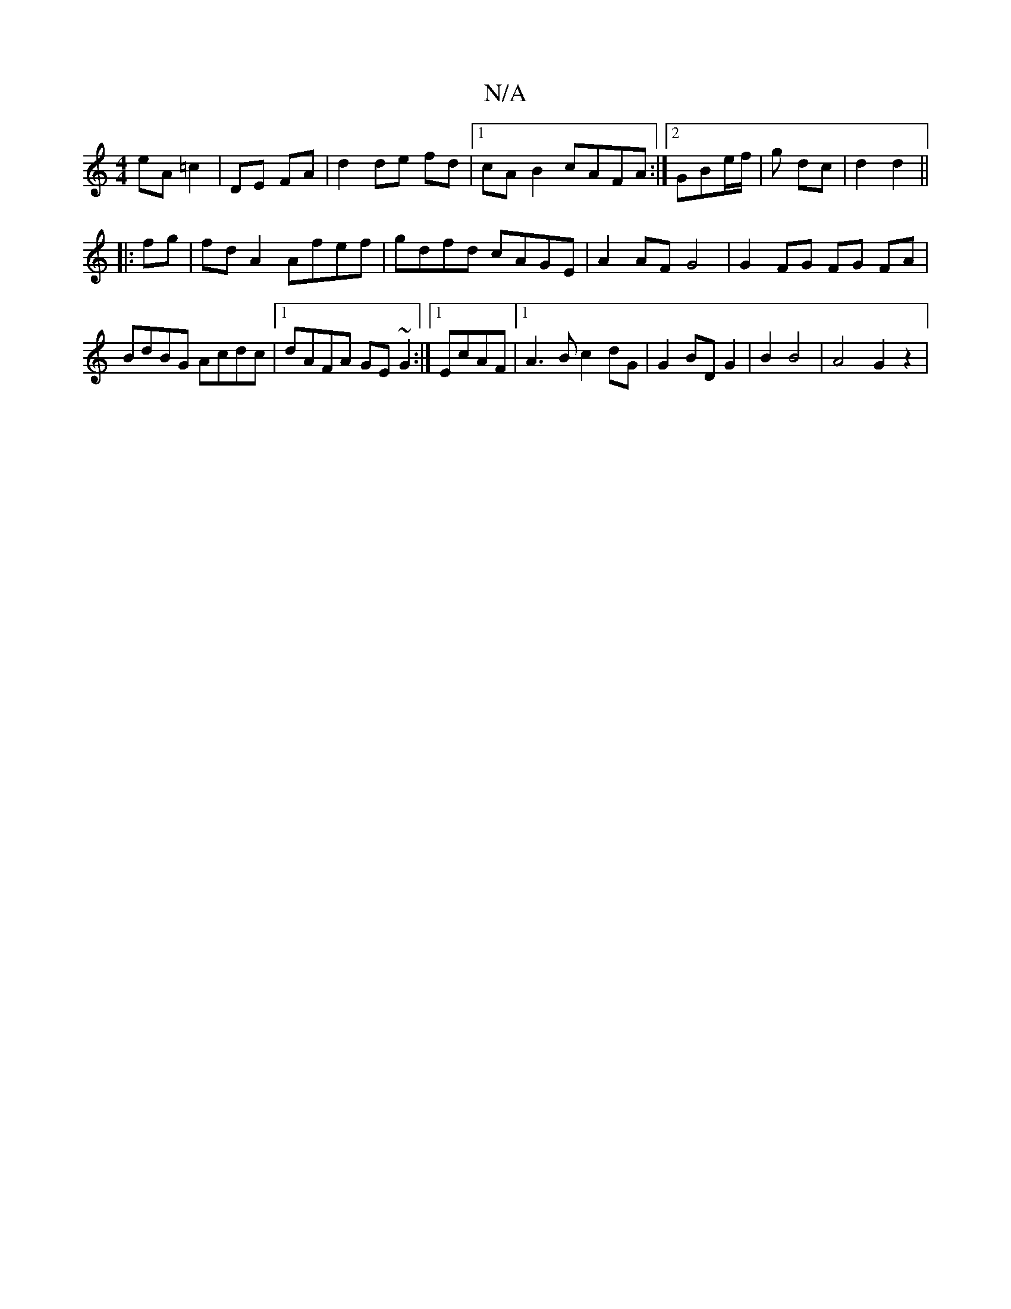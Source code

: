 X:1
T:N/A
M:4/4
R:N/A
K:Cmajor
2 eA =c2|DE FA|d2 de fd |1 cA B2 cAFA:|2 GBe/f/ | g dc | d2 d2 ||
|:fg| fd A2 Afef|gdfd cAGE|A2 AF G4|G2 FG FG FA|
BdBG Acdc|1 dAFA GE~G2:|1 EcAF |1 A3 B c2 dG | G2 BD G2 | B2 B4 | A4- G2 z2 |

A2 F2 